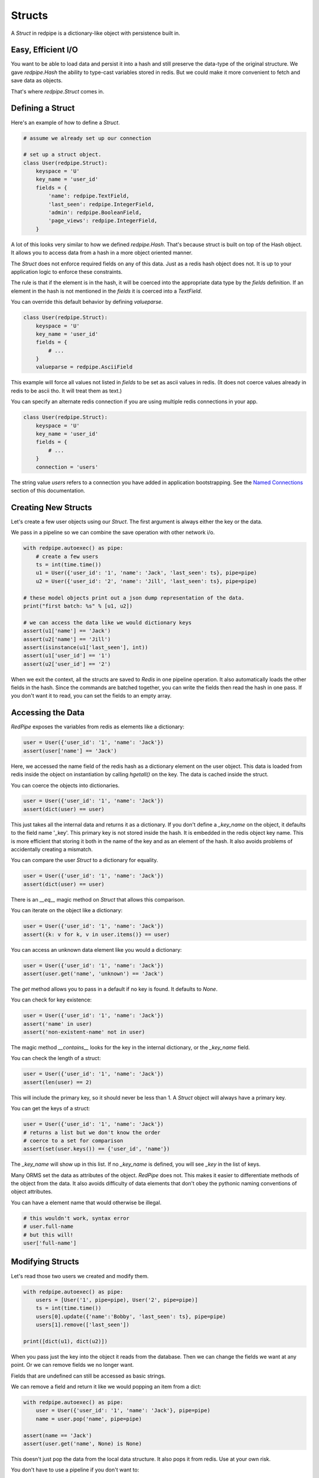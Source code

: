 Structs
=======

A *Struct* in redpipe is a dictionary-like object with persistence built in.

Easy, Efficient I/O
-------------------
You want to be able to load data and persist it into a hash and still preserve the data-type of the original structure.
We gave `redpipe.Hash` the ability to type-cast variables stored in redis.
But we could make it more convenient to fetch and save data as objects.

That's where `redpipe.Struct` comes in.


Defining a Struct
-----------------

Here's an example of how to define a *Struct*.

.. code-block:: python

    # assume we already set up our connection

    # set up a struct object.
    class User(redpipe.Struct):
        keyspace = 'U'
        key_name = 'user_id'
        fields = {
            'name': redpipe.TextField,
            'last_seen': redpipe.IntegerField,
            'admin': redpipe.BooleanField,
            'page_views': redpipe.IntegerField,
        }


A lot of this looks very similar to how we defined `redpipe.Hash`.
That's because struct is built on top of the Hash object.
It allows you to access data from a hash in a more object oriented manner.

The `Struct` does not enforce required fields on any of this data.
Just as a redis hash object does not.
It is up to your application logic to enforce these constraints.

The rule is that if the element is in the hash, it will be coerced into the appropriate data type by the `fields` definition.
If an element in the hash is not mentioned in the `fields` it is coerced into a `TextField`.

You can override this default behavior by defining `valueparse`.

.. code-block:: python

    class User(redpipe.Struct):
        keyspace = 'U'
        key_name = 'user_id'
        fields = {
            # ...
        }
        valueparse = redpipe.AsciiField

This example will force all values not listed in `fields` to be set as ascii values in redis.
(It does not coerce values already in redis to be ascii tho.
It will treat them as text.)

You can specify an alternate redis connection if you are using multiple redis connections in your app.

.. code-block:: python

    class User(redpipe.Struct):
        keyspace = 'U'
        key_name = 'user_id'
        fields = {
            # ...
        }
        connection = 'users'

The string value `users` refers to a connection you have added in application bootstrapping.
See the `Named Connections <./named-connections.html>`_ section of this documentation.


Creating New Structs
--------------------

Let's create a few user objects using our `Struct`.
The first argument is always either the key or the data.

We pass in a pipeline so we can combine the save operation with other network i/o.

.. code-block:: python

    with redpipe.autoexec() as pipe:
        # create a few users
        ts = int(time.time())
        u1 = User({'user_id': '1', 'name': 'Jack', 'last_seen': ts}, pipe=pipe)
        u2 = User({'user_id': '2', 'name': 'Jill', 'last_seen': ts}, pipe=pipe)

    # these model objects print out a json dump representation of the data.
    print("first batch: %s" % [u1, u2])

    # we can access the data like we would dictionary keys
    assert(u1['name'] == 'Jack')
    assert(u2['name'] == 'Jill')
    assert(isinstance(u1['last_seen'], int))
    assert(u1['user_id'] == '1')
    assert(u2['user_id'] == '2')


When we exit the context, all the structs are saved to *Redis* in one pipeline operation.
It also automatically loads the other fields in the hash.
Since the commands are batched together, you can write the fields then read the hash in one pass.
If you don't want it to read, you can set the fields to an empty array.

Accessing the Data
------------------
*RedPipe* exposes the variables from redis as elements like a dictionary:

.. code-block:: python

    user = User({'user_id': '1', 'name': 'Jack'})
    assert(user['name'] == 'Jack')


Here, we accessed the name field of the redis hash as a dictionary element on the user object.
This data is loaded from redis inside the object on instantiation by calling `hgetall()` on the key.
The data is cached inside the struct.

You can coerce the objects into dictionaries.


.. code-block:: python

    user = User({'user_id': '1', 'name': 'Jack'})
    assert(dict(user) == user)

This just takes all the internal data and returns it as a dictionary.
If you don't define a `_key_name` on the object, it defaults to the field name '_key'.
This primary key is not stored inside the hash. It is embedded in the redis object key name.
This is more efficient that storing it both in the name of the key and as an element of the hash.
It also avoids problems of accidentally creating a mismatch.


You can compare the user `Struct` to a dictionary for equality.


.. code-block:: python

    user = User({'user_id': '1', 'name': 'Jack'})
    assert(dict(user) == user)

There is an `__eq__` magic method on `Struct` that allows this comparison.


You can iterate on the object like a dictionary:

.. code-block:: python

    user = User({'user_id': '1', 'name': 'Jack'})
    assert({k: v for k, v in user.items()} == user)


You can access an unknown data element like you would a dictionary:

.. code-block:: python

    user = User({'user_id': '1', 'name': 'Jack'})
    assert(user.get('name', 'unknown') == 'Jack')

The `get` method allows you to pass in a default if no key is found.
It defaults to `None`.

You can check for key existence:

.. code-block:: python

    user = User({'user_id': '1', 'name': 'Jack'})
    assert('name' in user)
    assert('non-existent-name' not in user)


The magic method `__contains__` looks for the key in the internal dictionary, or the `_key_name` field.

You can check the length of a struct:

.. code-block:: python

    user = User({'user_id': '1', 'name': 'Jack'})
    assert(len(user) == 2)


This will include the primary key, so it should never be less than 1.
A `Struct` object will always have a primary key.

You can get the keys of a struct:

.. code-block:: python

    user = User({'user_id': '1', 'name': 'Jack'})
    # returns a list but we don't know the order
    # coerce to a set for comparison
    assert(set(user.keys()) == {'user_id', 'name'})

The `_key_name` will show up in this list.
If no `_key_name` is defined, you will see `_key` in the list of keys.

Many ORMS set the data as attributes of the object.
*RedPipe* does not.
This makes it easier to differentiate methods of the object from the data.
It also avoids difficulty of data elements that don't obey the pythonic naming conventions of object attributes.

You can have a element name that would otherwise be illegal.

.. code-block:: python

    # this wouldn't work, syntax error
    # user.full-name
    # but this will!
    user['full-name']


Modifying Structs
-----------------
Let's read those two users we created and modify them.

.. code-block:: python

    with redpipe.autoexec() as pipe:
        users = [User('1', pipe=pipe), User('2', pipe=pipe)]
        ts = int(time.time())
        users[0].update({'name':'Bobby', 'last_seen': ts}, pipe=pipe)
        users[1].remove(['last_seen'])

    print([dict(u1), dict(u2)])

When you pass just the key into the object it reads from the database.
Then we can change the fields we want at any point.
Or we can remove fields we no longer want.

Fields that are undefined can still be accessed as basic strings.

We can remove a field and return it like we would popping an item from a dict:

.. code-block:: python

    with redpipe.autoexec() as pipe:
        user = User({'user_id': '1', 'name': 'Jack'}, pipe=pipe)
        name = user.pop('name', pipe=pipe)

    assert(name == 'Jack')
    assert(user.get('name', None) is None)


This doesn't just pop the data from the local data structure.
It also pops it from redis.
Use at your own risk.

You don't have to use a pipeline if you don't want to:

.. code-block:: python

    user = User({'user_id': '1', 'name': 'Jack'})
    name = user.pop('name')

    assert(name == 'Jack')
    assert(user.get('name', None) is None)


But then you pay for two network round-trips.

If you want to ensure you don't modify redis accidentally, coerce your user object into a dictionary.

You can increment a field:

.. code-block:: python

    with redpipe.autoexec() as pipe:
        user = User({'user_id': '1', 'name': 'Jack'}, pipe=pipe)
        user.incr('page_views', pipe=pipe)

    assert(user['page_views'], 1)

As with the pop example, you can use a pipe or not.
There's also a `decr` method which is the inverse.


Using the Underlying Hash
-------------------------
Because the struct is based on a `redpipe.Hash` object, you can access the underlying Hash.
This is pretty helpful if you need to extend the functionality of your struct.
From our earlier `User` struct example:

.. code-block:: python

    username = User.core().hget('1', 'name')

More on this later.


Deleting Structs
----------------

to delete all the data in a struct, use the same syntax as you would for a dictionary:

.. code-block:: python

    user = User('1')
    user.clear()


Of course you can pipeline it:

.. code-block:: python

    with redpipe.autoexec() as pipe:
        user = User('1')
        user.clear(pipe)


If you need to delete a record without loading the record, you can call the Struct class method:

.. code-block:: python

    with redpipe.autoexec() as pipe:
        User.delete(['1', '2', '3'], pipe=pipe)




Extra Fields
------------
I touched on it briefly before, but you can store arbitrary data in a struct too.

.. code-block:: python

    user = User({'user_id': '1', 'arbitrary_field': 'foo'})
    assert(user['arbitrary_field'] == 'foo')

The data will be simple string key-value pairs by default.
But you can add type-casting at any point easily in the `fields` dictionary.


Temporary Structs
-----------------
Sometimes you want to be able to use a data structure but you only need it for
a few hours. Redis has the concept of setting an expiry on any key via:

.. code-block:: bash

    redis-cli EXPIRE key

You can do the same in redis-py and redpipe keyspaces with the `expire` method.
With structs, many of those low level operations are abstracted away. You can
always access the underlying hash object directly:

.. code-block:: python

    User.core().expire('1', 3600)

This feels a little awkward and will be applied inconsistently in your
code. Instead, I recommend using the optional ttl property on the Struct.


.. code-block:: python

    class User(redpipe.Struct):
        keyspace = 'U'
        key_name = 'user_id'
        fields = {
            # ...
        }
        ttl = 3600

This will cause the object to expire one hour after it was last updated by
any write operation in the struct.


Why Struct and not Model?
-------------------------
I chose the name `Struct` because it implies a single, standalone data structure.
You clearly define data structure of the struct.
And you can instantiate the struct with many records.
The word *Struct* doesn't imply indexes or one-to-many relationships the way the word *Model* does.


Why no ORM?
-----------
An Object-Relational Mapping can make life much simpler.
Automatic indexes, foreign keys, unique constraints, etc.
It hides all that pesky complexity from you.
If you want a good ORM for redis, check out `ROM <http://pythonhosted.org/rom/rom.html#documentation>`_.
Or `redish <https://readthedocs.org/projects/redish/>`_.
Both are pretty cool.

*RedPipe* does not provide you with an ORM solution.

Choose *Redpipe* if you really care about optimizing your network i/o.

To optimize redis i/o, you need to batch command operations together as much as possible.
ORMs often hide things like automatic unique constraints and indexes beneath the covers.
It bundles lots of multi-step operations together, where one operation feeds another.
That makes it tricky to ensure you are batching those operations efficently as possible over the network.

RedPipe exposes low level redis command primitives.
Inputs and outputs.
This allows you to construct building blocks that can be pipelined efficiently.
